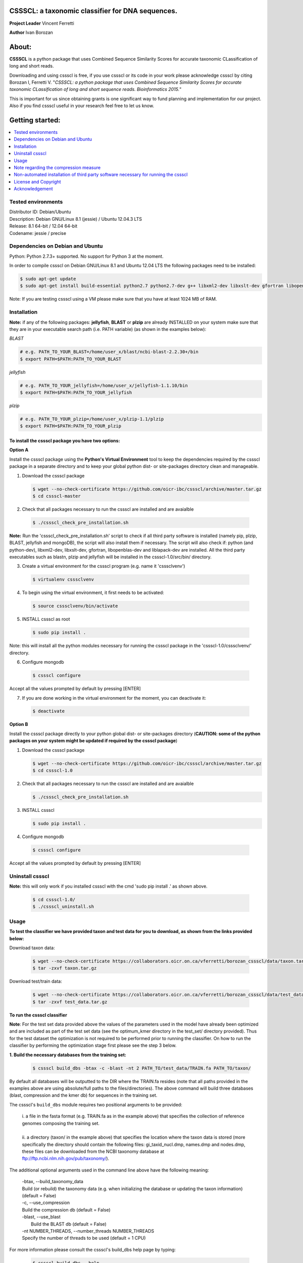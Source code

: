CSSSCL: a taxonomic classifier for DNA sequences.
=================================================

**Project Leader** Vincent Ferretti

**Author** Ivan Borozan 


About:
======

**CSSSCL** is a python package that uses Combined Sequence Similarity Scores for accurate taxonomic CLassification of long and short reads.

Downloading and using cssscl is free, if you use cssscl or its code in your work please acknowledge cssscl by citing Borozan I, Ferretti V. "*CSSSCL: a python package that uses Combined Sequence Similarity Scores for accurate taxonomic CLassification of long and short sequence reads. Bioinformatics 2015.*"

This is important for us since obtaining grants is one significant way to fund planning and implementation for our project. Also if you find cssscl useful in your research feel free to let us know.  


Getting started: 
================


.. contents::
    :local:
    :depth: 1
    :backlinks: none


====================
Tested environments 
====================


| Distributor ID: Debian/Ubuntu
| Description: Debian GNU/Linux 8.1 (jessie) / Ubuntu 12.04.3 LTS 
| Release: 8.1 64-bit / 12.04 64-bit 
| Codename: jessie / precise


=================================
Dependencies on Debian and Ubuntu
=================================

Python: Python 2.7.3+ supported. No support for Python 3 at the moment.

In order to compile cssscl on Debian GNU/Linux 8.1 and Ubuntu 12.04 LTS the following packages need to be installed:

.. code-block:: bash

     $ sudo apt-get update
     $ sudo apt-get install build-essential python2.7 python2.7-dev g++ libxml2-dev libxslt-dev gfortran libopenblas-dev liblapack-dev

Note: If you are testing cssscl using a VM please make sure that you have at least 1024 MB of RAM.


============
Installation
============

**Note:** if any of the following packages: **jellyfish**, **BLAST** or **plzip** are already INSTALLED on your system make sure that they are in your executable search path (i.e. PATH variable) (as shown in the examples below):

*BLAST*

.. code-block:: bash

     # e.g. PATH_TO_YOUR_BLAST=/home/user_x/blast/ncbi-blast-2.2.30+/bin
     $ export PATH=$PATH:PATH_TO_YOUR_BLAST 

*jellyfish*

.. code-block:: bash

     # e.g. PATH_TO_YOUR_jellyfish=/home/user_x/jellyfish-1.1.10/bin
     $ export PATH=$PATH:PATH_TO_YOUR_jellyfish 
 
*plzip*

.. code-block:: bash

     # e.g. PATH_TO_YOUR_plzip=/home/user_x/plzip-1.1/plzip
     $ export PATH=$PATH:PATH_TO_YOUR_plzip


To install the cssscl package you have two options:
-------------------------------------------------------

**Option A**

Install the cssscl package using the **Python's Virtual Environment** tool to keep the dependencies required by the cssscl package in a separate directory and to keep your global python dist- or site-packages directory clean and manageable.

1. Download the cssscl package

  .. code-block:: bash 

     $ wget --no-check-certificate https://github.com/oicr-ibc/cssscl/archive/master.tar.gz
     $ cd cssscl-master

2. Check that all packages necessary to run the cssscl are installed and are avaialble 

  .. code-block:: bash 

     $ ./cssscl_check_pre_installation.sh

**Note:** Run the 'cssscl_check_pre_installation.sh' script to check if all third party software is installed (namely pip, plzip, BLAST, jellyfish and mongoDB), the script will also install them if necessary. The script will also check if: python (and python-dev), libxml2-dev, libxslt-dev, gfortran, libopenblas-dev and liblapack-dev are installed. All the third party executables such as blastn, plzip and jellyfish will be installed in the cssscl-1.0/src/bin/ directory.  	     

3. Create a virtual environment for the cssscl program (e.g. name it 'csssclvenv')

  .. code-block:: bash 
 
     $ virtualenv csssclvenv

4. To begin using the virtual environment, it first needs to be activated:

  .. code-block:: bash 

     $ source csssclvenv/bin/activate

5. INSTALL cssscl as root 

  .. code-block:: bash 

     $ sudo pip install .
    
Note: this will install all the python modules necessary for running the cssscl package in the 'cssscl-1.0/csssclvenv/' directory. 


6. Configure mongodb

 .. code-block:: bash 

     $ cssscl configure 
    
Accept all the values prompted by default by pressing [ENTER]  

7. If you are done working in the virtual environment for the moment, you can deactivate it:

  .. code-block:: bash 

     $ deactivate


**Option B**
    
Install the cssscl package directly to your python global dist- or site-packages directory (**CAUTION: some of the python packages on your system might be updated if required by the cssscl package**) 
            
1. Download the cssscl package 
   
   .. code-block:: bash 

     $ wget --no-check-certificate https://github.com/oicr-ibc/cssscl/archive/master.tar.gz
     $ cd cssscl-1.0

2. Check that all packages necessary to run the cssscl are installed and are avaialble 
	      
   .. code-block:: bash 

     $ ./cssscl_check_pre_installation.sh

3. INSTALL cssscl   

   .. code-block:: 
   
     $ sudo pip install .        


4. Configure mongodb

 .. code-block:: bash 

     $ cssscl configure 

Accept all the values prompted by default by pressing [ENTER]  


=================
Uninstall cssscl 
=================

**Note:** this will only work if you installed cssscl with the cmd 'sudo pip install .' as shown above.
          
 .. code-block:: bash 

     $ cd cssscl-1.0/
     $ ./cssscl_uninstall.sh 


=====
Usage
=====

**To test the classifier we have provided taxon and test data for you to download, as shown from the links provided below:**

Download taxon data:

 .. code-block:: bash 

     $ wget --no-check-certificate https://collaborators.oicr.on.ca/vferretti/borozan_cssscl/data/taxon.tar.gz
     $ tar -zxvf taxon.tar.gz
    

Download test/train data:

 .. code-block:: bash 

     $ wget --no-check-certificate https://collaborators.oicr.on.ca/vferretti/borozan_cssscl/data/test_data.tar.gz
     $ tar -zxvf test_data.tar.gz


**To run the cssscl classifier**

**Note**: For the test set data provided above the values of the parameters used in the model have already been optimized and are included as part of the test set data (see the optimum_kmer directory in the test_set/ directory provided). Thus for the test dataset the optimization is not required to be performed prior to running the classifier. On how to run the classifier by performing the optimization stage first please see the step 3 below. 

**1. Build the necessary databases from the training set:**

 .. code-block:: bash 
    
     $ cssscl build_dbs -btax -c -blast -nt 2 PATH_TO/test_data/TRAIN.fa PATH_TO/taxon/

By default all databases will be outputted to the DIR where the TRAIN.fa resides (note that all paths provided in the examples above are using absolute/full paths to the files/directories). The above command will build three databases (blast, compression and the kmer db) for sequences in the training set.

The cssscl's ``build_dbs`` module requires two positional arguments to be provided: 

      | i. a file in the fasta format (e.g. TRAIN.fa as in the example above) that specifies the collection of reference genomes composing the training set.
      |
      | ii. a directory (taxon/ in the example above) that specifies the location where the taxon data is stored (more specifically the directory should contain the following files: gi_taxid_nucl.dmp, names.dmp and nodes.dmp, these files can be downloaded from the NCBI taxonomy database at ftp://ftp.ncbi.nlm.nih.gov/pub/taxonomy/).


The additional optional arguments used in the command line above have the following meaning:


      | -btax, --build_taxonomy_data
      |
                         Build (or rebuild) the taxonomy data (e.g. when
                         initializing the database or updating the taxon
                         information) (default = False)
      | -c, --use_compression
      |
                         Build the compression db (default = False)
      | -blast, --use_blast   
      |  Build the BLAST db (default = False)
      | -nt NUMBER_THREADS, --number_threads NUMBER_THREADS
      |
                         Specify the number of threads to be used (default = 1
                         CPU)


For more information please consult the cssscl's build_dbs help page by typing:

 .. code-block:: bash 

      $ cssscl build_dbs --help


**2. Perform the classification using the test set:**

 .. code-block:: bash 

      $ cssscl classify -c -blast blastn -tax genus -nt 2 PATH_TO/test_data/test/TEST.fa PATH_TO/test_data/
 
(the whole process should take ~ 29 min using 2 CPUs)

Note that in the above example the output file 'cssscl_results_genus.txt' with classification results will be located in the directory where the TEST.fa resides. 

The cssscl's classify module requires two positional arguments to be provided: 

      | 1. a test data with sequences in the FASTA format for classification (e.g. TEST.fa as in the example above)
      |
      | 2. a directory where the databases (built using the training set) reside


This will run the classifier with all the similarity measures (including the compression and the blast measure) described in:  Borozan I, Watt S, Ferretti V. *"Integrating alignment-based and alignment-free sequence similarity measures for biological sequence classification."*  Bioinformatics. 2015 Jan 7. pii: btv006.

The additional optional arguments used above have the following meaning:

      | -tax {phylum,class,order,family,genus,species}, --taxonRank {phylum,class,order,family,genus,species}
      |
                        Specify the taxon rank for classification (default = phylum)
      | -blast {blastn,megablast}, --use_blast {blastn,megablast}

      |                     Use the blast similarity measure (default = blastn)
      | -c, --use_compression
      |
                        Use the compression similarity measure (default = False)
      | -nt NUMBER_THREADS, --number_threads NUMBER_THREADS

      |                    Specify the number of threads to be used (default = 1)


For more information please consult the cssscl's classify help page by typing 

 .. code-block:: bash 

      $ cssscl classify --help 

**Note:** Prior to performing the classification the module finds optimum values for its parameters (such as the optimum k-mer size and removes sequence similarity measures with the low predictive power (Borozan et al., Bioinformatics. 2015 Jan 7. pii: btv006) based on the information obtained from the sequences in the training set, and provides an estimate of the overall accuracy with which sequences are to be classified using a leave-one-out cross-validation procedure. 


**3. Perform the classification by optimizing the cssscl's parameter values first:**

 .. code-block:: bash 

      $ cssscl classify -c -blast blastn -opt -tax genus -nt 8 PATH_TO/test_data/test/TEST.fa PATH_TO/test_data/

Note that the optimization phase will take considerably longer when -c (compression) argument is used as mentioned above. 

The additional optional arguments used above have the following meaning:
    
      | -tax {phylum,class,order,family,genus,species}, --taxonRank {phylum,class,order,family,genus,species}
      |
                        Specify the taxon rank for classification (default = phylum)
      | -blast {blastn,megablast}, --use_blast {blastn,megablast}
      |
                        Use the blast similarity measure (default = blastn)
      | -c, --use_compression
      |
                        Use the compression similarity measure (default = False)
      | -nt NUMBER_THREADS, --number_threads NUMBER_THREADS
      |
                        Specify the number of threads to be used (default = 1)
      | -opt, --optimize     Find the optimum k-mer value and estimate the accuracy
                        of predictions (default = False)


======================================
Note regarding the compression measure
======================================
The use of the compression measure will slow down considerably the optimization and the classification parts because of the running 
time complexity ~ O(n*n) (for the optimization phase) and  ~ O(n*m) for the classification phase, where n and m are respectively 
the number of sequences in the training and test sets. Thus the compression measure should only be used with smaller genome 
databases (e.g. viruses) and/or with smaller datasets (i.e. smaller number of reads/contigs to classify).


===================================================================================
Non-automated installation of third party software necessary for running the cssscl
===================================================================================
In case the **cssscl_check_pre_installation.sh** script (see Installation above) fails please read the info below for the installation of individual third party software:

Necessary Python modules: 

- BioPython_ - Tools for biological computation.
- PyMongo_ - Python module needed for working with MongoDB (PyMongo = 2.8)
- Sklearn_ - Machine Learning in Python
- Numpy_ - NumPy is the fundamental package for scientific computing with Python
- Cython_ - Cython is an optimising static compiler for both the Python programming language and the extended Cython programming language (based on Pyrex)
- SciPy_ - SciPy is a Python-based ecosystem of open-source software for mathematics, science, and engineering. In particular, these are some of the core packages:

.. _Python: http://www.python.org
.. _BioPython: http://biopython.org/wiki/Main_Page
.. _PyMongo: http://api.mongodb.org/python/2.8/
.. _Sklearn: http://scikit-learn.org/stable/
.. _Numpy: http://www.numpy.org/
.. _Cython: http://cython.org/
.. _SciPy: http://www.scipy.org/


**Installing python modules using pip manually:**

 .. code-block:: bash 

     $ pip install cython
     $ pip install numpy
     $ pip install pymongo==2.8
     $ pip install biopython
     $ pip install scikit-learn
     $ pip install scipy    

**Third party software:**

**BLAST (version 2.2.30+ and higher)**
Basic Local Alignment Search Tool.
http://blast.ncbi.nlm.nih.gov/Blast.cgi?PAGE_TYPE=BlastDocs&DOC_TYPE=Download

**JELLYFISH (version 1.1.+ but not 2.0.+)**
JELLYFISH is a tool for fast, memory-efficient counting of k-mers in DNA.
http://www.cbcb.umd.edu/software/jellyfish/

**PLZIP (version 1.1+)**
Plzip is a massively parallel (multi-threaded) lossless data compressor based on the lzlib compression library, with a user interface similar to the one of lzip, bzip2 or gzip. 
http://download.savannah.gnu.org/releases/lzip/plzip/

**Note:** that the classification results in the paper were obtained using: Plzip 1.1 using Lzlib 1.5

**To compile Plzip 1.1 and Lzlib 1.5:**

1. Donwload lzlib-1.5.tar.gz 

.. code-block:: bash 

     $ wget --no-check-certificate http://download.savannah.gnu.org/releases/lzip/lzlib/lzlib-1.5.tar.gz 


2. Install lzlib:

.. code-block:: bash 

     $ gunzip lzlib-1.5.tar.gz
     $ tar -xvf lzlib-1.5.tar
     $ cd lzlib-1.5
     $ ./configure
     $ make
     $ make install


3. Donwload Plzip 1.1 

.. code-block:: bash 

     $ wget --no-check-certificate  http://download.savannah.gnu.org/releases/lzip/plzip/plzip-1.1.tar.gz

4. Install Plzip

.. code-block:: bash 

     $ gunzip plzip-1.1.tar.gz
     $ tar -xvf plzip-1.1.tar 
     $ cd plzip-1.1 
     $ ./configure
     $ make
     $ make install

For more information about plzip consult:
http://www.nongnu.org/lzip/manual/plzip_manual.html

and for memory required to compress and decompress: 
http://www.nongnu.org/lzip/manual/plzip_manual.html#Memory-requirements


**Make sure that JELLYFISH, BLAST and Plzip are in your executable search path (see the examples below):**

.. code-block:: bash 

     # for example 
     $ export PATH=$PATH:PATH_TO_BLAST/blast/ncbi-blast-2.2.30+/bin
     $ export PATH=$PATH:PATH_TO_jellyfish/jellyfish-1.1.10/bin
     $ export PATH=$PATH:PATH_TO_plzip/plzip-1.1/plzip
   

**Install MongoDB**

*Ubuntu*

You will first need to install Mongodb (ignore mongodb installation if mongodb is already installed jump to 2. Set up cssscl):

MongoDB should be installed using the following set of instructions (see also mongodb installation):

First add the 10gen GPG key, the public gpg key used for signing these packages. It should be possible to import the key into apt's public keyring with a command like this:

.. code-block:: bash 

     $ sudo apt-key adv --keyserver keyserver.ubuntu.com --recv 7F0CEB10

Add this line verbatim to your /etc/apt/sources.list:

.. code-block:: bash 

     $ deb http://downloads-distro.mongodb.org/repo/ubuntu-upstart dist 10gen

In order to complete the installation of the packages, you need to update the sources and then install the desired package

.. code-block:: bash 

     $ sudo apt-get update 
     $ sudo apt-get install mongodb-10gen=2.4.14


*Debian*

.. code-block:: bash 

     $ sudo apt-key adv --keyserver keyserver.ubuntu.com --recv 7F0CEB10
     $ echo 'deb http://downloads-distro.mongodb.org/repo/ubuntu-upstart dist 10gen' | tee -a /etc/apt/sources.list
     $ apt-get update 
     $ apt-get install mongodb-10gen=2.4.14



=====================
License and Copyright
=====================
Licensed under the GNU General Public License, Version 3.0. See LICENSE for more details.

Copyright 2015 The Ontario Institute for Cancer Research.

===============
Acknowledgement
===============

This project is supported by the Ontario Institute for Cancer Research
(OICR) through funding provided by the government of Ontario, Canada.

